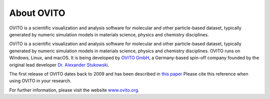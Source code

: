 
===========
About OVITO
===========

.. image:: images/ovito_screenshot.jpg
  :width: 60%
  :align: right

OVITO is a scientific visualization and analysis software for molecular and other particle-based dataset, typically generated by numeric simulation models in materials science, physics and chemistry disciplines.

OVITO is a scientific visualization and analysis software for molecular and other particle-based dataset, typically generated by numeric simulation models in materials science, physics and chemistry disciplines. OVITO runs on Windows, Linux, and macOS. It is being developed by `OVITO GmbH <https://www.ovito.org>`_, a Germany-based spin-off company founded by the original lead developer `Dr. Alexander Stukowski <http://scholar.google.com/citations?user=f8Tw3eEAAAAJ>`_.
 
The first release of OVITO dates back to 2009 and has been described in `this paper <http://stacks.iop.org/0965-0393/18/015012>`_
Please cite this reference when using OVITO in your research.

For further information, please visit the website `www.ovito.org <https://www.ovito.org>`_. 